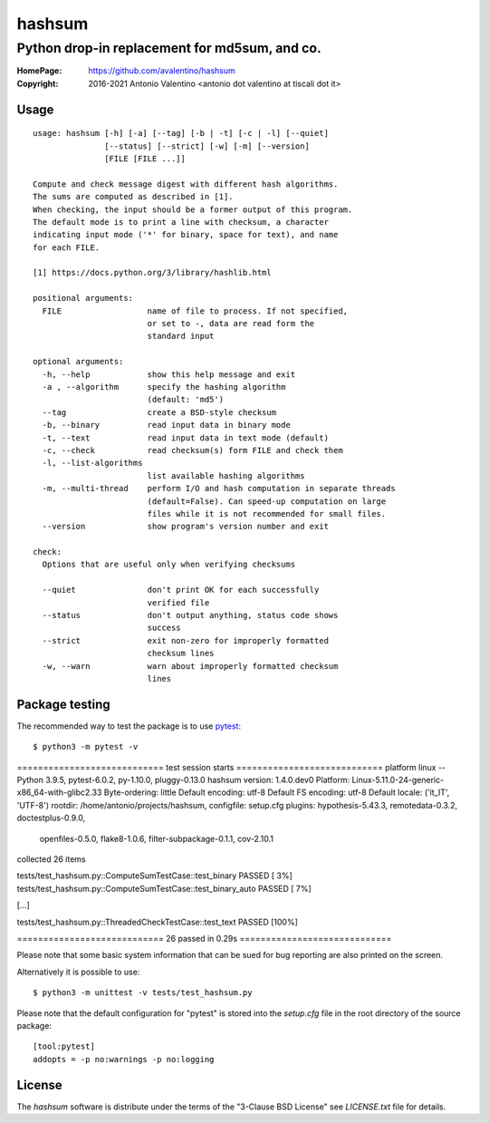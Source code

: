=======
hashsum
=======

Python drop-in replacement for md5sum, and co.
**********************************************

:HomePage: https://github.com/avalentino/hashsum
:Copyright: 2016-2021 Antonio Valentino <antonio dot valentino at tiscali dot it>

.. image:: https://img.shields.io/pypi/v/hashsum
    :alt: Latest Version
    :target: https://pypi.org/project/hashsum

.. image:: https://img.shields.io/pypi/pyversions/hashsum
    :alt: Supported Python versions
    :target: https://pypi.org/project/hashsum

.. image:: https://img.shields.io/pypi/l/hashsum
    :alt: License
    :target: https://pypi.org/project/hashsum

.. image:: https://github.com/avalentino/hashsum/actions/workflows/python-package.yml/badge.svg
    :alt: GHA status page
    :target: https://github.com/avalentino/hashsum/actions

.. image:: https://codecov.io/gh/avalentino/hashsum/branch/master/graph/badge.svg
    :alt: Coverage Status
    :target: https://codecov.io/gh/avalentino/hashsum


Usage
=====

::

    usage: hashsum [-h] [-a] [--tag] [-b | -t] [-c | -l] [--quiet]
                   [--status] [--strict] [-w] [-m] [--version]
                   [FILE [FILE ...]]

    Compute and check message digest with different hash algorithms.
    The sums are computed as described in [1].
    When checking, the input should be a former output of this program.
    The default mode is to print a line with checksum, a character
    indicating input mode ('*' for binary, space for text), and name
    for each FILE.

    [1] https://docs.python.org/3/library/hashlib.html

    positional arguments:
      FILE                  name of file to process. If not specified,
                            or set to -, data are read form the
                            standard input

    optional arguments:
      -h, --help            show this help message and exit
      -a , --algorithm      specify the hashing algorithm
                            (default: 'md5')
      --tag                 create a BSD-style checksum
      -b, --binary          read input data in binary mode
      -t, --text            read input data in text mode (default)
      -c, --check           read checksum(s) form FILE and check them
      -l, --list-algorithms
                            list available hashing algorithms
      -m, --multi-thread    perform I/O and hash computation in separate threads
                            (default=False). Can speed-up computation on large
                            files while it is not recommended for small files.
      --version             show program's version number and exit

    check:
      Options that are useful only when verifying checksums

      --quiet               don't print OK for each successfully
                            verified file
      --status              don't output anything, status code shows
                            success
      --strict              exit non-zero for improperly formatted
                            checksum lines
      -w, --warn            warn about improperly formatted checksum
                            lines


Package testing
===============

The recommended way to test the package is to use
`pytest <https://pytest.org>`_::

    $ python3 -m pytest -v

============================ test session starts ============================
platform linux -- Python 3.9.5, pytest-6.0.2, py-1.10.0, pluggy-0.13.0
hashsum version:      1.4.0.dev0
Platform:             Linux-5.11.0-24-generic-x86_64-with-glibc2.33
Byte-ordering:        little
Default encoding:     utf-8
Default FS encoding:  utf-8
Default locale:       ('it_IT', 'UTF-8')
rootdir: /home/antonio/projects/hashsum, configfile: setup.cfg
plugins: hypothesis-5.43.3, remotedata-0.3.2, doctestplus-0.9.0,
         openfiles-0.5.0, flake8-1.0.6, filter-subpackage-0.1.1, cov-2.10.1
collected 26 items

tests/test_hashsum.py::ComputeSumTestCase::test_binary PASSED       [  3%]
tests/test_hashsum.py::ComputeSumTestCase::test_binary_auto PASSED  [  7%]

[...]

tests/test_hashsum.py::ThreadedCheckTestCase::test_text PASSED      [100%]

============================ 26 passed in 0.29s =============================

Please note that some basic system information that can be sued for bug
reporting are also printed on the screen.

Alternatively it is possible to use::

    $ python3 -m unittest -v tests/test_hashsum.py

Please note that the default configuration for "pytest" is stored into the
`setup.cfg` file in the root directory of the source package::

    [tool:pytest]
    addopts = -p no:warnings -p no:logging


License
=======

The `hashsum` software is distribute under the terms of the
"3-Clause BSD License" see `LICENSE.txt` file for details.
